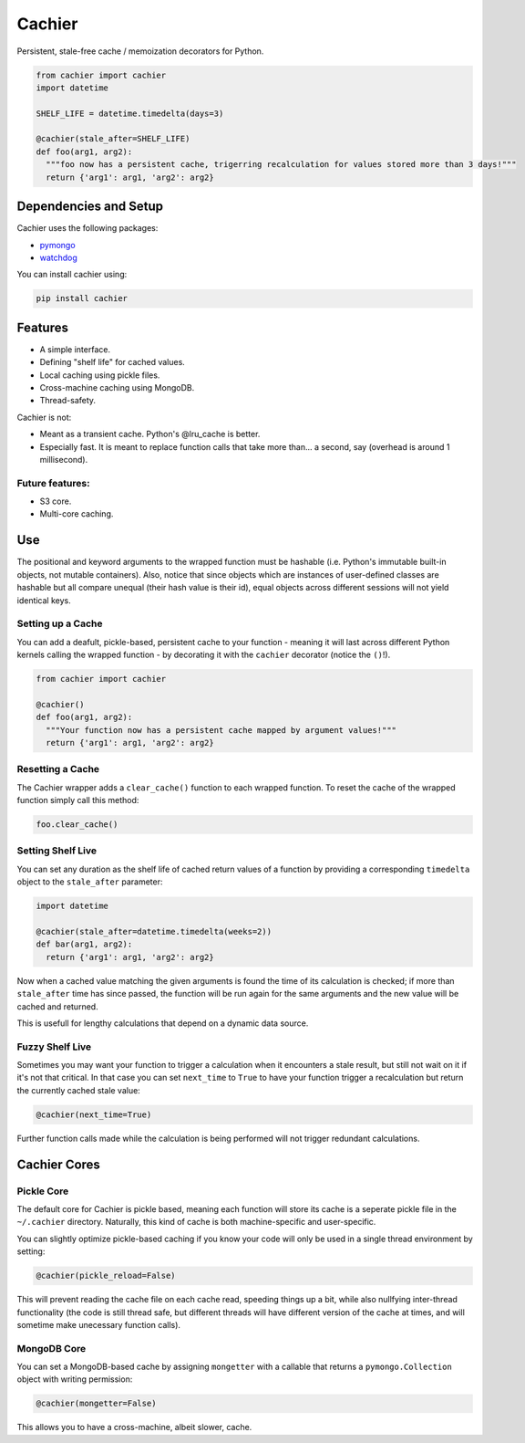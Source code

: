 Cachier
=======

Persistent, stale-free cache / memoization decorators for Python.

.. code-block:: python

  from cachier import cachier
  import datetime
  
  SHELF_LIFE = datetime.timedelta(days=3)
  
  @cachier(stale_after=SHELF_LIFE)
  def foo(arg1, arg2):
    """foo now has a persistent cache, trigerring recalculation for values stored more than 3 days!"""
    return {'arg1': arg1, 'arg2': arg2}


.. role:: python(code)
  :language: python

Dependencies and Setup
----------------------

Cachier uses the following packages:

* pymongo_
* watchdog_

You can install cachier using:

.. code-block:: python

    pip install cachier

Features
----------------------

* A simple interface.
* Defining "shelf life" for cached values.
* Local caching using pickle files.
* Cross-machine caching using MongoDB.
* Thread-safety.

Cachier is not:

* Meant as a transient cache. Python's @lru_cache is better.
* Especially fast. It is meant to replace function calls that take more than... a second, say (overhead is around 1 millisecond).

Future features:
~~~~~~~~~~~~~~~~

* S3 core.
* Multi-core caching.


Use
---

The positional and keyword arguments to the wrapped function must be hashable (i.e. Python's immutable built-in objects, not mutable containers). Also, notice that since objects which are instances of user-defined classes are hashable but all compare unequal (their hash value is their id), equal objects across different sessions will not yield identical keys.

Setting up a Cache
~~~~~~~~~~~~~~~~~~
You can add a deafult, pickle-based, persistent cache to your function - meaning it will last across different Python kernels calling the wrapped function - by decorating it with the ``cachier`` decorator (notice the ``()``!).

.. code-block:: python

  from cachier import cachier
  
  @cachier()
  def foo(arg1, arg2):
    """Your function now has a persistent cache mapped by argument values!"""
    return {'arg1': arg1, 'arg2': arg2}
    
    
Resetting a Cache
~~~~~~~~~~~~~~~~~

The Cachier wrapper adds a ``clear_cache()`` function to each wrapped function. To reset the cache of the wrapped function simply call this method:

.. code-block:: python

  foo.clear_cache()


Setting Shelf Live
~~~~~~~~~~~~~~~~~~
You can set any duration as the shelf life of cached return values of a function by providing a corresponding ``timedelta`` object to the ``stale_after`` parameter:

.. code-block:: python

  import datetime
  
  @cachier(stale_after=datetime.timedelta(weeks=2))
  def bar(arg1, arg2):
    return {'arg1': arg1, 'arg2': arg2}
    
Now when a cached value matching the given arguments is found the time of its calculation is checked; if more than ``stale_after`` time has since passed, the function will be run again for the same arguments and the new value will be cached and returned.

This is usefull for lengthy calculations that depend on a dynamic data source.

Fuzzy Shelf Live
~~~~~~~~~~~~~~~~
Sometimes you may want your function to trigger a calculation when it encounters a stale result, but still not wait on it if it's not that critical. In that case you can set ``next_time`` to ``True`` to have your function trigger a recalculation but return the currently cached stale value:

.. code-block:: python

  @cachier(next_time=True)

Further function calls made while the calculation is being performed will not trigger redundant calculations.


Cachier Cores
-------------

Pickle Core
~~~~~~~~~~~~

The default core for Cachier is pickle based, meaning each function will store its cache is a seperate pickle file in the ``~/.cachier`` directory. Naturally, this kind of cache is both machine-specific and user-specific.

You can slightly optimize pickle-based caching if you know your code will only be used in a single thread environment by setting:

.. code-block:: python

  @cachier(pickle_reload=False)

This will prevent reading the cache file on each cache read, speeding things up a bit, while also nullfying inter-thread functionality (the code is still thread safe, but different threads will have different version of the cache at times, and will sometime make unecessary function calls).


MongoDB Core
~~~~~~~~~~~~
You can set a MongoDB-based cache by assigning ``mongetter`` with a callable that returns a ``pymongo.Collection`` object with writing permission:

.. code-block:: python

  @cachier(mongetter=False)

This allows you to have a cross-machine, albeit slower, cache.

.. links:
.. _pymongo: https://api.mongodb.com/python/current/
.. _watchdog: https://github.com/gorakhargosh/watchdog
